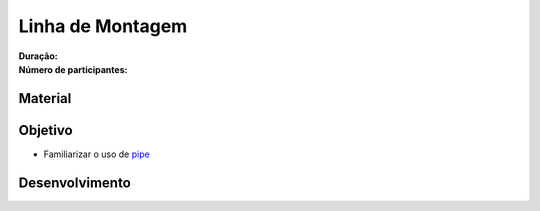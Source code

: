 
Linha de Montagem
=================

:Duração:
:Número de participantes: 

Material
--------

Objetivo
--------

* Familiarizar o uso de `pipe <http://pt.wikipedia.org/wiki/Pipe>`_

Desenvolvimento
---------------
